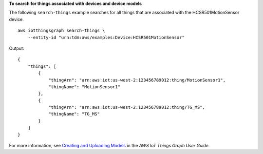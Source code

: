 **To search for things associated with devices and device models**

The following ``search-things`` example searches for all things that are associated with the HCSR501MotionSensor device. ::

    aws iotthingsgraph search-things \
        --entity-id "urn:tdm:aws/examples:Device:HCSR501MotionSensor"

Output::

    {
        "things": [
            {
                "thingArn": "arn:aws:iot:us-west-2:123456789012:thing/MotionSensor1",
                "thingName": "MotionSensor1"
            },
            {
                "thingArn": "arn:aws:iot:us-west-2:123456789012:thing/TG_MS",
                "thingName": "TG_MS"
            }
        ]
    }

For more information, see `Creating and Uploading Models <https://docs.aws.amazon.com/thingsgraph/latest/ug/iot-tg-models-gs.html>`__ in the *AWS IoT Things Graph User Guide*.
